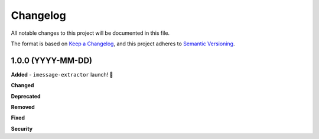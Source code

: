 =========
Changelog
=========

All notable changes to this project will be documented in this file.

The format is based on `Keep a Changelog <https://keepachangelog.com/en/1.0.0/>`_\ ,
and this project adheres to `Semantic Versioning <https://semver.org/spec/v2.0.0.html>`_.


.. raw:: html


.. V.V.V (YYYY-MM-DD)
.. ------------------
.. **Added**

.. **Changed**

.. **Deprecated**

.. **Removed**

.. **Fixed**

.. **Security**

1.0.0 (YYYY-MM-DD)
------------------
**Added**
- ``imessage-extractor`` launch! 🚀

**Changed**

**Deprecated**

**Removed**

**Fixed**

**Security**